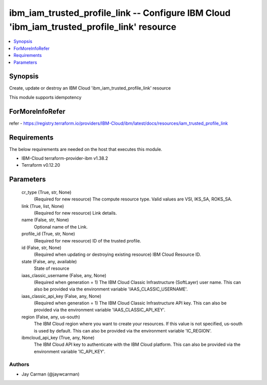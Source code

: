 
ibm_iam_trusted_profile_link -- Configure IBM Cloud 'ibm_iam_trusted_profile_link' resource
===========================================================================================

.. contents::
   :local:
   :depth: 1


Synopsis
--------

Create, update or destroy an IBM Cloud 'ibm_iam_trusted_profile_link' resource

This module supports idempotency


ForMoreInfoRefer
----------------
refer - https://registry.terraform.io/providers/IBM-Cloud/ibm/latest/docs/resources/iam_trusted_profile_link

Requirements
------------
The below requirements are needed on the host that executes this module.

- IBM-Cloud terraform-provider-ibm v1.38.2
- Terraform v0.12.20



Parameters
----------

  cr_type (True, str, None)
    (Required for new resource) The compute resource type. Valid values are VSI, IKS_SA, ROKS_SA.


  link (True, list, None)
    (Required for new resource) Link details.


  name (False, str, None)
    Optional name of the Link.


  profile_id (True, str, None)
    (Required for new resource) ID of the trusted profile.


  id (False, str, None)
    (Required when updating or destroying existing resource) IBM Cloud Resource ID.


  state (False, any, available)
    State of resource


  iaas_classic_username (False, any, None)
    (Required when generation = 1) The IBM Cloud Classic Infrastructure (SoftLayer) user name. This can also be provided via the environment variable 'IAAS_CLASSIC_USERNAME'.


  iaas_classic_api_key (False, any, None)
    (Required when generation = 1) The IBM Cloud Classic Infrastructure API key. This can also be provided via the environment variable 'IAAS_CLASSIC_API_KEY'.


  region (False, any, us-south)
    The IBM Cloud region where you want to create your resources. If this value is not specified, us-south is used by default. This can also be provided via the environment variable 'IC_REGION'.


  ibmcloud_api_key (True, any, None)
    The IBM Cloud API key to authenticate with the IBM Cloud platform. This can also be provided via the environment variable 'IC_API_KEY'.













Authors
~~~~~~~

- Jay Carman (@jaywcarman)

